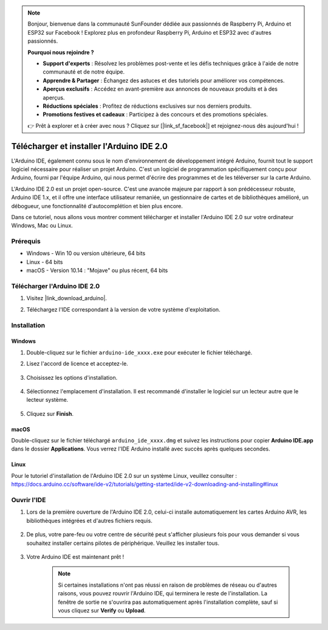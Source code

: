 .. note::

    Bonjour, bienvenue dans la communauté SunFounder dédiée aux passionnés de Raspberry Pi, Arduino et ESP32 sur Facebook ! Explorez plus en profondeur Raspberry Pi, Arduino et ESP32 avec d'autres passionnés.

    **Pourquoi nous rejoindre ?**

    - **Support d'experts** : Résolvez les problèmes post-vente et les défis techniques grâce à l'aide de notre communauté et de notre équipe.
    - **Apprendre & Partager** : Échangez des astuces et des tutoriels pour améliorer vos compétences.
    - **Aperçus exclusifs** : Accédez en avant-première aux annonces de nouveaux produits et à des aperçus.
    - **Réductions spéciales** : Profitez de réductions exclusives sur nos derniers produits.
    - **Promotions festives et cadeaux** : Participez à des concours et des promotions spéciales.

    👉 Prêt à explorer et à créer avec nous ? Cliquez sur [|link_sf_facebook|] et rejoignez-nous dès aujourd'hui !

.. _install_arduino:

Télécharger et installer l'Arduino IDE 2.0
===========================================

L'Arduino IDE, également connu sous le nom d'environnement de développement intégré Arduino, fournit tout le support logiciel nécessaire pour réaliser un projet Arduino. C'est un logiciel de programmation spécifiquement conçu pour Arduino, fourni par l'équipe Arduino, qui nous permet d'écrire des programmes et de les téléverser sur la carte Arduino.

L'Arduino IDE 2.0 est un projet open-source. C'est une avancée majeure par rapport à son prédécesseur robuste, Arduino IDE 1.x, et il offre une interface utilisateur remaniée, un gestionnaire de cartes et de bibliothèques amélioré, un débogueur, une fonctionnalité d'autocomplétion et bien plus encore.

Dans ce tutoriel, nous allons vous montrer comment télécharger et installer l'Arduino IDE 2.0 sur votre ordinateur Windows, Mac ou Linux.

Prérequis
------------------

* Windows - Win 10 ou version ultérieure, 64 bits
* Linux - 64 bits
* macOS - Version 10.14 : "Mojave" ou plus récent, 64 bits

Télécharger l'Arduino IDE 2.0
--------------------------------

#. Visitez |link_download_arduino|.

#. Téléchargez l'IDE correspondant à la version de votre système d'exploitation.

    .. image:: img/sp_001.png

Installation
------------------------------

Windows
^^^^^^^^^^^^^

#. Double-cliquez sur le fichier ``arduino-ide_xxxx.exe`` pour exécuter le fichier téléchargé.

#. Lisez l'accord de licence et acceptez-le.

    .. image:: img/sp_002.png

#. Choisissez les options d'installation.

    .. image:: img/sp_003.png

#. Sélectionnez l'emplacement d'installation. Il est recommandé d'installer le logiciel sur un lecteur autre que le lecteur système.

    .. image:: img/sp_004.png

#. Cliquez sur **Finish**. 

    .. image:: img/sp_005.png

macOS
^^^^^^^^^^^^^^^^

Double-cliquez sur le fichier téléchargé ``arduino_ide_xxxx.dmg`` et suivez les instructions pour copier **Arduino IDE.app** dans le dossier **Applications**. Vous verrez l'IDE Arduino installé avec succès après quelques secondes.

.. image:: img/macos_install_ide.png
    :width: 800

Linux
^^^^^^^^^^^^

Pour le tutoriel d'installation de l'Arduino IDE 2.0 sur un système Linux, veuillez consulter : https://docs.arduino.cc/software/ide-v2/tutorials/getting-started/ide-v2-downloading-and-installing#linux

Ouvrir l'IDE
---------------

#. Lors de la première ouverture de l'Arduino IDE 2.0, celui-ci installe automatiquement les cartes Arduino AVR, les bibliothèques intégrées et d'autres fichiers requis.

    .. image:: img/sp_901.png

#. De plus, votre pare-feu ou votre centre de sécurité peut s'afficher plusieurs fois pour vous demander si vous souhaitez installer certains pilotes de périphérique. Veuillez les installer tous.

    .. image:: img/sp_104.png

#. Votre Arduino IDE est maintenant prêt !

    .. note::
        Si certaines installations n'ont pas réussi en raison de problèmes de réseau ou d'autres raisons, vous pouvez rouvrir l'Arduino IDE, qui terminera le reste de l'installation. La fenêtre de sortie ne s'ouvrira pas automatiquement après l'installation complète, sauf si vous cliquez sur **Verify** ou **Upload**.

